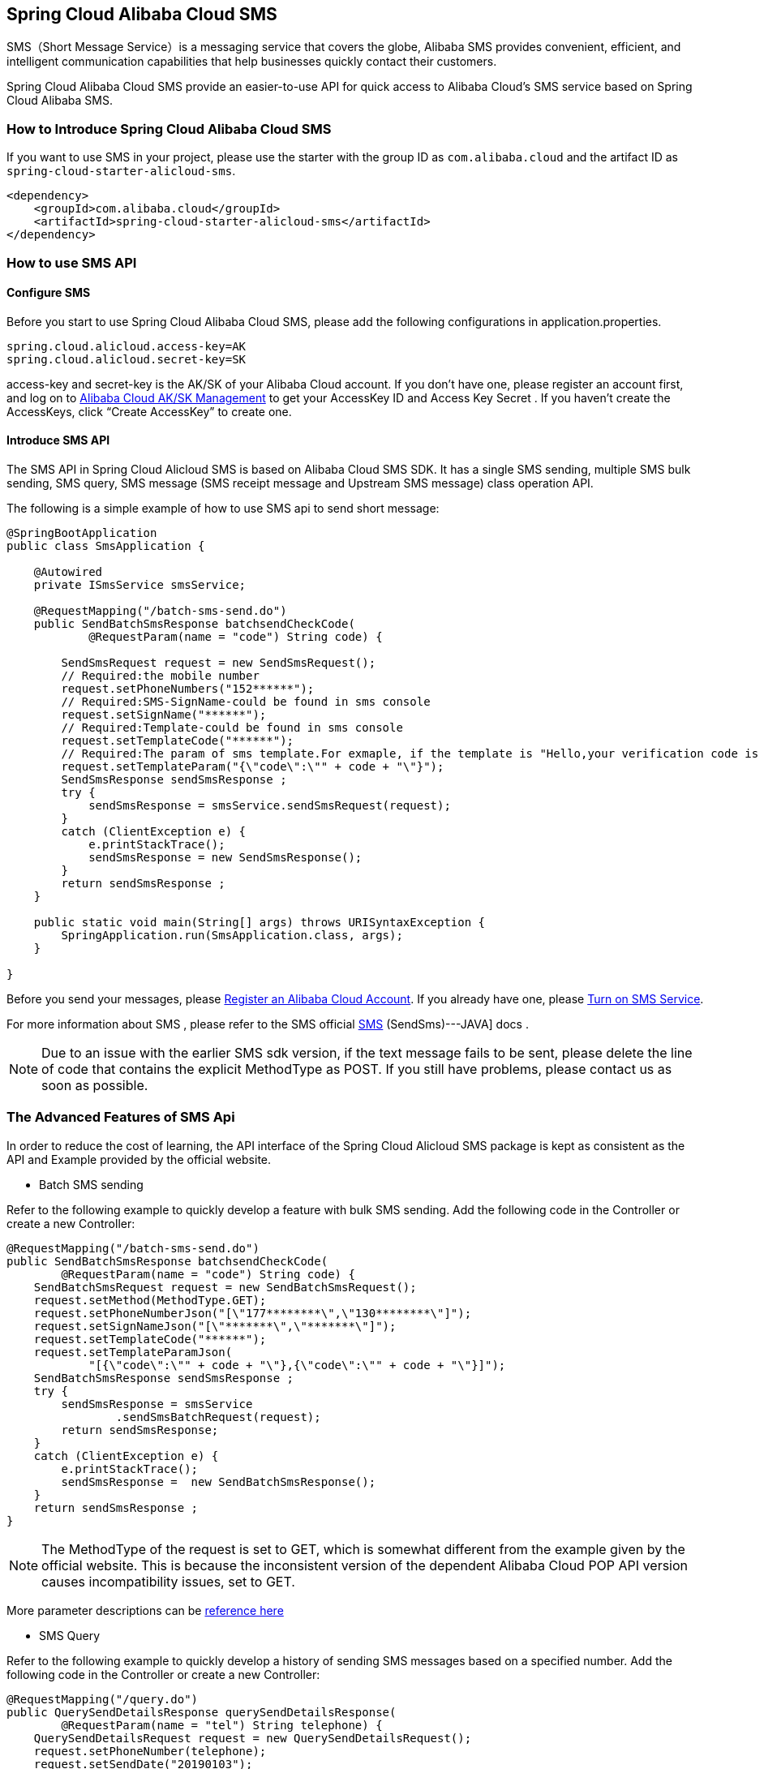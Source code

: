 == Spring Cloud Alibaba Cloud SMS

SMS（Short Message Service）is a messaging service that covers the globe, Alibaba SMS provides convenient, efficient, and intelligent communication capabilities that help businesses quickly contact their customers.

Spring Cloud Alibaba Cloud SMS provide an easier-to-use API for quick access to Alibaba Cloud's SMS service based on Spring Cloud Alibaba SMS.

=== How to Introduce Spring Cloud Alibaba Cloud SMS

If you want to use SMS in your project, please use the starter with the group ID as `com.alibaba.cloud` and the artifact ID as `spring-cloud-starter-alicloud-sms`.

[source,xml]
----
<dependency>
    <groupId>com.alibaba.cloud</groupId>
    <artifactId>spring-cloud-starter-alicloud-sms</artifactId>
</dependency>
----

=== How to use SMS API

==== Configure SMS

Before you start to use Spring Cloud Alibaba Cloud SMS, please add the following configurations in application.properties.

[source,properties]
----
spring.cloud.alicloud.access-key=AK
spring.cloud.alicloud.secret-key=SK
----

access-key and secret-key is the AK/SK of your Alibaba Cloud account. If you don’t have one, please register an account first, and log on to https://usercenter.console.aliyun.com/#/manage/ak[Alibaba Cloud AK/SK Management] to get your AccessKey ID and Access Key Secret . If you haven’t create the AccessKeys, click “Create AccessKey” to create one.

==== Introduce SMS API

The SMS API in Spring Cloud Alicloud SMS is based on Alibaba Cloud SMS SDK. It has a single SMS sending, multiple SMS bulk sending, SMS query, SMS message (SMS receipt message and Upstream SMS message) class operation API.

The following is a simple example of how to use SMS api to send short message:

[source,java]
----
@SpringBootApplication
public class SmsApplication {

    @Autowired
    private ISmsService smsService;

    @RequestMapping("/batch-sms-send.do")
    public SendBatchSmsResponse batchsendCheckCode(
            @RequestParam(name = "code") String code) {

        SendSmsRequest request = new SendSmsRequest();
        // Required:the mobile number
        request.setPhoneNumbers("152******");
        // Required:SMS-SignName-could be found in sms console
        request.setSignName("******");
        // Required:Template-could be found in sms console
        request.setTemplateCode("******");
        // Required:The param of sms template.For exmaple, if the template is "Hello,your verification code is ${code}". The param should be like following value
        request.setTemplateParam("{\"code\":\"" + code + "\"}");
        SendSmsResponse sendSmsResponse ;
        try {
            sendSmsResponse = smsService.sendSmsRequest(request);
        }
        catch (ClientException e) {
            e.printStackTrace();
            sendSmsResponse = new SendSmsResponse();
        }
        return sendSmsResponse ;
    }

    public static void main(String[] args) throws URISyntaxException {
        SpringApplication.run(SmsApplication.class, args);
    }

}
----

Before you send your messages, please https://account.aliyun.com/register/register.htm?spm=5176.8142029.388261.26.e9396d3eaYK2sG&oauth_callback=https%3A%2F%2Fwww.aliyun.com%2F[Register an Alibaba Cloud Account]. If you already have one, please  https://dysms.console.aliyun.com/dysms.htm?spm=5176.8195934.1283918..18924183bHPct2&accounttraceid=c8cb4243-3080-4eb1-96b0-1f2316584269#/[Turn on SMS Service].

For more information about SMS , please refer to the SMS official https://help.aliyun.com/document_detail/55284.html?spm=a2c4g.11186623.6.568.715e4f30ZiVkbI[SMS] (SendSms)---JAVA] docs .

NOTE: Due to an issue with the earlier SMS sdk version, if the text message fails to be sent, please delete the line of code that contains the explicit MethodType as POST. If you still have problems, please contact us as soon as possible.

=== The Advanced Features of SMS Api

In order to reduce the cost of learning, the API interface of the Spring Cloud Alicloud SMS package is kept as consistent as the API and Example provided by the official website.

* Batch SMS sending

Refer to the following example to quickly develop a feature with bulk SMS sending. Add the following code in the Controller or create a new Controller:

[source,java]
----
@RequestMapping("/batch-sms-send.do")
public SendBatchSmsResponse batchsendCheckCode(
        @RequestParam(name = "code") String code) {
    SendBatchSmsRequest request = new SendBatchSmsRequest();
    request.setMethod(MethodType.GET);
    request.setPhoneNumberJson("[\"177********\",\"130********\"]");
    request.setSignNameJson("[\"*******\",\"*******\"]");
    request.setTemplateCode("******");
    request.setTemplateParamJson(
            "[{\"code\":\"" + code + "\"},{\"code\":\"" + code + "\"}]");
    SendBatchSmsResponse sendSmsResponse ;
    try {
        sendSmsResponse = smsService
                .sendSmsBatchRequest(request);
        return sendSmsResponse;
    }
    catch (ClientException e) {
        e.printStackTrace();
        sendSmsResponse =  new SendBatchSmsResponse();
    }
    return sendSmsResponse ;
}
----

NOTE: The MethodType of the request is set to GET, which is somewhat different from the example given by the official website. This is because the inconsistent version of the dependent Alibaba Cloud POP API version causes incompatibility issues, set to GET.

More parameter descriptions can be https://help.aliyun.com/document_detail/66041.html?spm=a2c4g.11186623.6.571.631315e8AauJhP[reference here]

* SMS Query

Refer to the following example to quickly develop a history of sending SMS messages based on a specified number. Add the following code in the Controller or create a new Controller:

[source,java]
----
@RequestMapping("/query.do")
public QuerySendDetailsResponse querySendDetailsResponse(
        @RequestParam(name = "tel") String telephone) {
    QuerySendDetailsRequest request = new QuerySendDetailsRequest();
    request.setPhoneNumber(telephone);
    request.setSendDate("20190103");
    request.setPageSize(10L);
    request.setCurrentPage(1L);
    try {
        QuerySendDetailsResponse response = smsService.querySendDetails(request);
        return response;
    }
    catch (ClientException e) {
        e.printStackTrace();
    }

    return new QuerySendDetailsResponse();
}

----

More parameter descriptions can be found at https://help.aliyun.com/document_detail/55289.html?spm=a2c4g.11186623.6.569.4f852c78mugEfx[reference here]

* SMS receipt message

By subscribing to the SmsReport SMS status report, you can know the status of each SMS message and whether it knows the status and related information of the terminal user. These efforts have been encapsulated internally by Spring Cloud AliCloud SMS. You only need to complete the following two steps.

1、Configure the queue name for SmsReport in the `application.properties` configuration file (which can also be application.yaml).

.application.properties
----
spring.cloud.alicloud.sms.report-queue-name=Alicom-Queue-********-SmsReport
----

2、Implement the SmsReportMessageListener interface and initialize a Spring Bean.

[source,java]
----
@Component
public class SmsReportMessageListener
		implements SmsReportMessageListener {

	@Override
	public boolean dealMessage(Message message) {
	    //do something
		System.err.println(this.getClass().getName() + "; " + message.toString());
		return true;
	}
}
----

More message body format for Message can be https://help.aliyun.com/document_detail/55496.html?spm=a2c4g.11186623.6.570.7f792c78rOiWXO[reference here].

* Upstream SMS message

By subscribing to the SmsUp upstream SMS message, you can know the content of the end user replying to the SMS. These efforts have also been packaged by Spring Cloud AliCloud SMS. You only need to complete the following two steps.

1、Configure the queue name for SmsReport in the `application.properties` configuration file (which can also be application.yaml).

.application.properties
[source,properties]
----
spring.cloud.alicloud.sms.up-queue-name=Alicom-Queue-********-SmsUp
----

2、Implement the SmsUpMessageListener interface and initialize a Spring Bean.

[source,java]
----
@Component
public class SmsUpMessageListener
		implements org.springframework.cloud.alicloud.sms.SmsUpMessageListener {

	@Override
	public boolean dealMessage(Message message) {
    	//do something
		System.err.println(this.getClass().getName() + "; " + message.toString());
		return true;
	}
}
----

More message body format for Message can be https://help.aliyun.com/document_detail/55496.html?spm=a2c4g.11186623.6.570.7f792c78rOiWXO[reference here].
